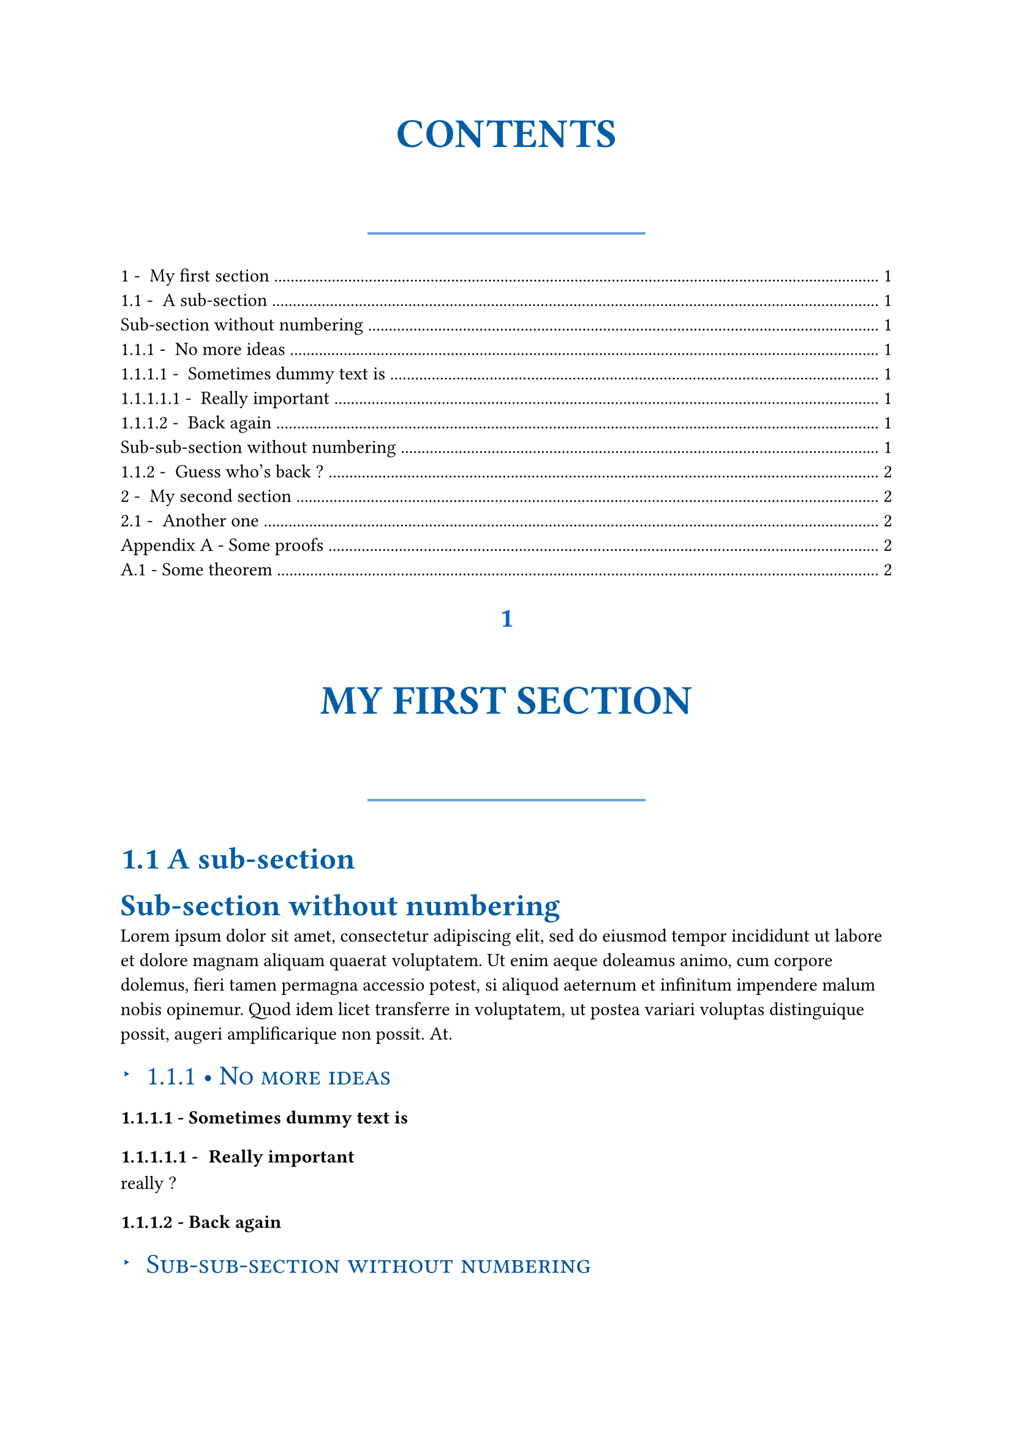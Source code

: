 /***********************/
/* TEMPLATE DEFINITION */
/***********************/

#let apply(doc) = {
    // Numbering parameters
  set heading(numbering: "1.1 - ")

  // H1 styling - Modern with shadow effect
  show heading.where(level:1): he => {
    set align(center)
    box(width: 90%)[#{
      set par(justify: false)
      
      // Number styling
      if type(he.numbering) == str {
        set text(
          size: 16pt,
          weight: "bold",
          fill: rgb(0, 102, 204),
          font: "New Computer Modern Sans"
        )
        counter(heading).display(he.numbering.slice(0, -3))
        v(0.3em)
      } else if he.numbering != none {
        set text(
          size: 16pt,
          weight: "bold",
          fill: rgb(0, 102, 204),
          font: "New Computer Modern Sans"
        )
        upper((he.numbering)(he.level).slice(0, -2))
        v(0.3em)
      }
      
      // Title with modern styling
      set text(
        size: 24pt,
        weight: "bold",
        fill: rgb(0, 93, 166),
        font: "New Computer Modern Sans",
        hyphenate: false
      )
      upper(he.body)
      
      // Modern decorative element
      v(0.8em)
      box(width: 40%, height: 1.5pt, fill: rgb(0, 102, 204, 60%))
      v(0.5em)
  }]
  }

  // H2 styling - Professional academic format
  show heading.where(level:2): he => {
    box(width: 100%)[#{
      set par(justify: false)
      set align(left)
      set text(
        size: 18pt,
        weight: "bold",
        fill: rgb(0, 93, 166),
        font: "New Computer Modern Sans"
      )
      if type(he.numbering) == str {
        counter(heading).display(he.numbering.slice(0, -3))
        [ ]
      }
      he.body
    }]
  }

  // H3 styling - Modern with bullet
  show heading.where(level: 3): he => {
    box(width: 100%)[#{
      grid(columns: (auto, 1fr), column-gutter: 8pt, align: left)[
        #set text(size: 12pt, fill: rgb(0, 93, 166))
        #text(weight: "bold")[▸]
      ][
        #set text(
          size: 16pt,
          weight: "medium",
          fill: rgb(0, 83, 156)
        )
        #if type(he.numbering) == str {
          counter(heading).display(he.numbering.slice(0, -3))
          [ • ]
        }
        #smallcaps(he.body)
      ]
    }]
  }

  // H4 styling
  show heading.where(level: 4): he => {
    counter(heading).display(he.numbering)
    he.body
  }

  // Quick fix for paragraph indentation...
  // Any superior entity who might be reading, please forgive me
  show heading: he => {
      set par(first-line-indent: 0pt)
      he
  }

  // Don't forget to return doc cause
  // we're in a template
  doc
}

#let appendix(body, title: "Appendix") = {
  counter(heading).update(0)
  // From https://github.com/typst/typst/discussions/3630
  set heading(
    numbering: (..nums) => {
      let vals = nums.pos()
      let s = ""
      if vals.len() == 1 {
        s += title + " "
      }
      s += numbering("A.1 -", ..vals)
      s
    },
  )

  body
}


/********************/
/* TESTING TEMPLATE */
/********************/

#show: apply

#outline()

= My first section

== A sub-section 

#heading(level: 2, numbering: none)[Sub-section without numbering]
#lorem(60)

=== No more ideas

==== Sometimes dummy text is

===== Really important
really ?

==== Back again

#heading(level: 3, numbering: none)[Sub-sub-section without numbering]

=== Guess who's back ?

#lorem(40)

= My second section

#lorem(30)

== Another one

#lorem(20)

#show: appendix.with(title: "Appendix")

= Some proofs
#lorem(50)

== Some theorem
#lorem(20)
